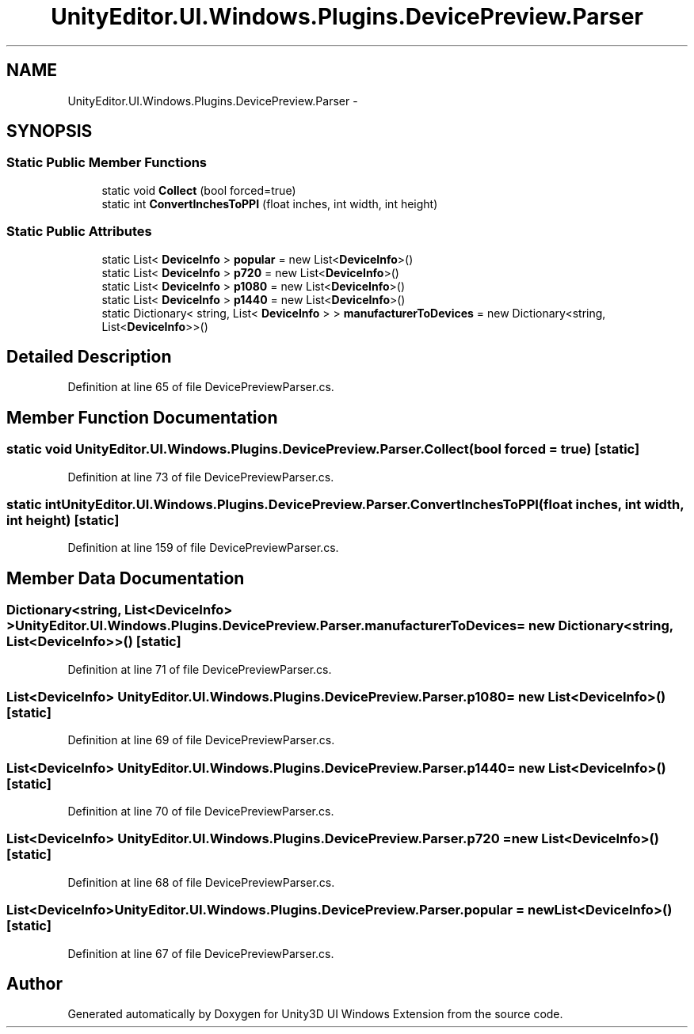 .TH "UnityEditor.UI.Windows.Plugins.DevicePreview.Parser" 3 "Fri Apr 3 2015" "Version version 0.8a" "Unity3D UI Windows Extension" \" -*- nroff -*-
.ad l
.nh
.SH NAME
UnityEditor.UI.Windows.Plugins.DevicePreview.Parser \- 
.SH SYNOPSIS
.br
.PP
.SS "Static Public Member Functions"

.in +1c
.ti -1c
.RI "static void \fBCollect\fP (bool forced=true)"
.br
.ti -1c
.RI "static int \fBConvertInchesToPPI\fP (float inches, int width, int height)"
.br
.in -1c
.SS "Static Public Attributes"

.in +1c
.ti -1c
.RI "static List< \fBDeviceInfo\fP > \fBpopular\fP = new List<\fBDeviceInfo\fP>()"
.br
.ti -1c
.RI "static List< \fBDeviceInfo\fP > \fBp720\fP = new List<\fBDeviceInfo\fP>()"
.br
.ti -1c
.RI "static List< \fBDeviceInfo\fP > \fBp1080\fP = new List<\fBDeviceInfo\fP>()"
.br
.ti -1c
.RI "static List< \fBDeviceInfo\fP > \fBp1440\fP = new List<\fBDeviceInfo\fP>()"
.br
.ti -1c
.RI "static Dictionary< string, List< \fBDeviceInfo\fP > > \fBmanufacturerToDevices\fP = new Dictionary<string, List<\fBDeviceInfo\fP>>()"
.br
.in -1c
.SH "Detailed Description"
.PP 
Definition at line 65 of file DevicePreviewParser\&.cs\&.
.SH "Member Function Documentation"
.PP 
.SS "static void UnityEditor\&.UI\&.Windows\&.Plugins\&.DevicePreview\&.Parser\&.Collect (bool forced = \fCtrue\fP)\fC [static]\fP"

.PP
Definition at line 73 of file DevicePreviewParser\&.cs\&.
.SS "static int UnityEditor\&.UI\&.Windows\&.Plugins\&.DevicePreview\&.Parser\&.ConvertInchesToPPI (float inches, int width, int height)\fC [static]\fP"

.PP
Definition at line 159 of file DevicePreviewParser\&.cs\&.
.SH "Member Data Documentation"
.PP 
.SS "Dictionary<string, List<\fBDeviceInfo\fP> > UnityEditor\&.UI\&.Windows\&.Plugins\&.DevicePreview\&.Parser\&.manufacturerToDevices = new Dictionary<string, List<\fBDeviceInfo\fP>>()\fC [static]\fP"

.PP
Definition at line 71 of file DevicePreviewParser\&.cs\&.
.SS "List<\fBDeviceInfo\fP> UnityEditor\&.UI\&.Windows\&.Plugins\&.DevicePreview\&.Parser\&.p1080 = new List<\fBDeviceInfo\fP>()\fC [static]\fP"

.PP
Definition at line 69 of file DevicePreviewParser\&.cs\&.
.SS "List<\fBDeviceInfo\fP> UnityEditor\&.UI\&.Windows\&.Plugins\&.DevicePreview\&.Parser\&.p1440 = new List<\fBDeviceInfo\fP>()\fC [static]\fP"

.PP
Definition at line 70 of file DevicePreviewParser\&.cs\&.
.SS "List<\fBDeviceInfo\fP> UnityEditor\&.UI\&.Windows\&.Plugins\&.DevicePreview\&.Parser\&.p720 = new List<\fBDeviceInfo\fP>()\fC [static]\fP"

.PP
Definition at line 68 of file DevicePreviewParser\&.cs\&.
.SS "List<\fBDeviceInfo\fP> UnityEditor\&.UI\&.Windows\&.Plugins\&.DevicePreview\&.Parser\&.popular = new List<\fBDeviceInfo\fP>()\fC [static]\fP"

.PP
Definition at line 67 of file DevicePreviewParser\&.cs\&.

.SH "Author"
.PP 
Generated automatically by Doxygen for Unity3D UI Windows Extension from the source code\&.
